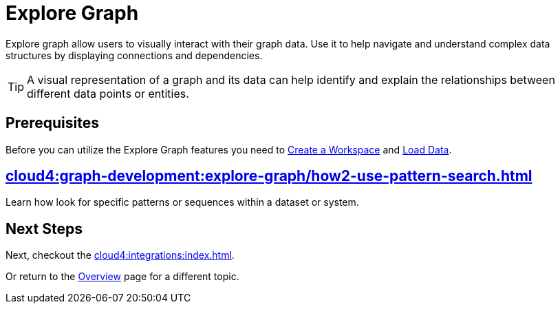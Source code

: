 = Explore Graph
:experimental:


Explore graph allow users to visually interact with their graph data.
Use it to help navigate and understand complex data structures by displaying connections and dependencies.

[TIP]
====
A visual representation of a graph and its data can help identify and explain the relationships between different data points or entities.
====

== Prerequisites

Before you can utilize the Explore Graph features you need to xref:cloud4:workgroup-workspace:workgroups/how2-create-a-workgroup.adoc[Create a Workspace] and xref:cloud4:graph-development:load-data/index.adoc[Load Data].

== xref:cloud4:graph-development:explore-graph/how2-use-pattern-search.adoc[]

Learn how look for specific patterns or sequences within a dataset or system.

== Next Steps

Next, checkout the xref:cloud4:integrations:index.adoc[].

Or return to the  xref:cloud4:overview:index.adoc[Overview] page for a different topic.
